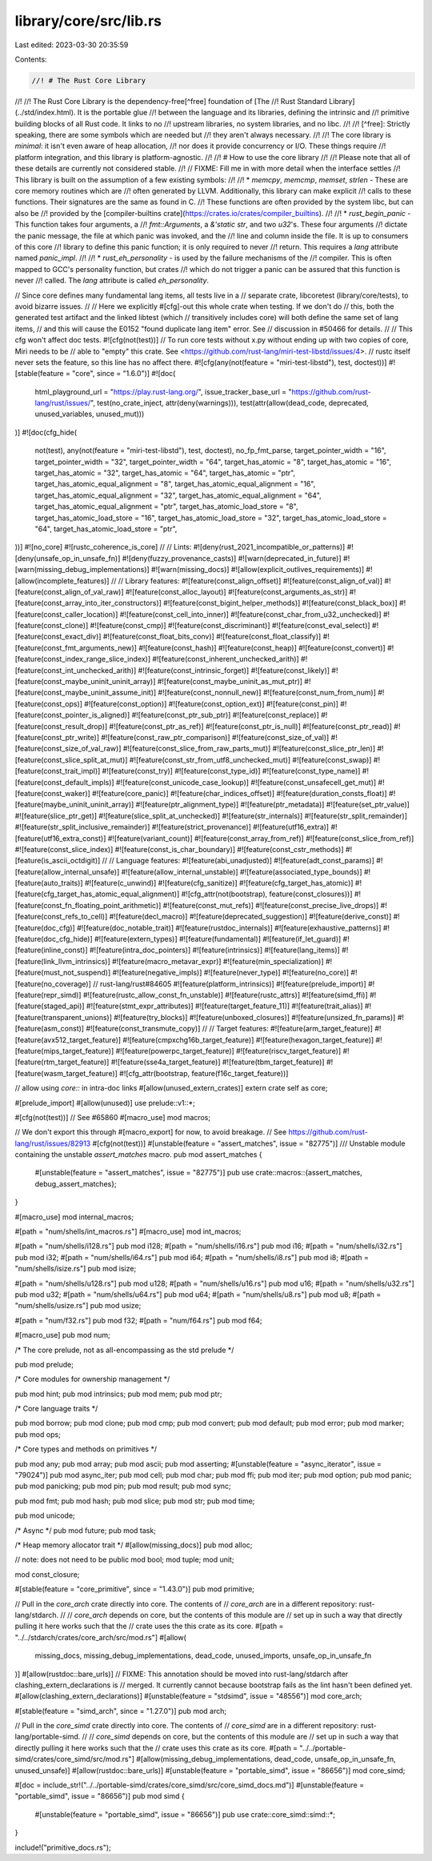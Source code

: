 library/core/src/lib.rs
=======================

Last edited: 2023-03-30 20:35:59

Contents:

.. code-block:: rs

    //! # The Rust Core Library
//!
//! The Rust Core Library is the dependency-free[^free] foundation of [The
//! Rust Standard Library](../std/index.html). It is the portable glue
//! between the language and its libraries, defining the intrinsic and
//! primitive building blocks of all Rust code. It links to no
//! upstream libraries, no system libraries, and no libc.
//!
//! [^free]: Strictly speaking, there are some symbols which are needed but
//!          they aren't always necessary.
//!
//! The core library is *minimal*: it isn't even aware of heap allocation,
//! nor does it provide concurrency or I/O. These things require
//! platform integration, and this library is platform-agnostic.
//!
//! # How to use the core library
//!
//! Please note that all of these details are currently not considered stable.
//!
// FIXME: Fill me in with more detail when the interface settles
//! This library is built on the assumption of a few existing symbols:
//!
//! * `memcpy`, `memcmp`, `memset`, `strlen` - These are core memory routines which are
//!   often generated by LLVM. Additionally, this library can make explicit
//!   calls to these functions. Their signatures are the same as found in C.
//!   These functions are often provided by the system libc, but can also be
//!   provided by the [compiler-builtins crate](https://crates.io/crates/compiler_builtins).
//!
//! * `rust_begin_panic` - This function takes four arguments, a
//!   `fmt::Arguments`, a `&'static str`, and two `u32`'s. These four arguments
//!   dictate the panic message, the file at which panic was invoked, and the
//!   line and column inside the file. It is up to consumers of this core
//!   library to define this panic function; it is only required to never
//!   return. This requires a `lang` attribute named `panic_impl`.
//!
//! * `rust_eh_personality` - is used by the failure mechanisms of the
//!    compiler. This is often mapped to GCC's personality function, but crates
//!    which do not trigger a panic can be assured that this function is never
//!    called. The `lang` attribute is called `eh_personality`.

// Since core defines many fundamental lang items, all tests live in a
// separate crate, libcoretest (library/core/tests), to avoid bizarre issues.
//
// Here we explicitly #[cfg]-out this whole crate when testing. If we don't do
// this, both the generated test artifact and the linked libtest (which
// transitively includes core) will both define the same set of lang items,
// and this will cause the E0152 "found duplicate lang item" error. See
// discussion in #50466 for details.
//
// This cfg won't affect doc tests.
#![cfg(not(test))]
// To run core tests without x.py without ending up with two copies of core, Miri needs to be
// able to "empty" this crate. See <https://github.com/rust-lang/miri-test-libstd/issues/4>.
// rustc itself never sets the feature, so this line has no affect there.
#![cfg(any(not(feature = "miri-test-libstd"), test, doctest))]
#![stable(feature = "core", since = "1.6.0")]
#![doc(
    html_playground_url = "https://play.rust-lang.org/",
    issue_tracker_base_url = "https://github.com/rust-lang/rust/issues/",
    test(no_crate_inject, attr(deny(warnings))),
    test(attr(allow(dead_code, deprecated, unused_variables, unused_mut)))
)]
#![doc(cfg_hide(
    not(test),
    any(not(feature = "miri-test-libstd"), test, doctest),
    no_fp_fmt_parse,
    target_pointer_width = "16",
    target_pointer_width = "32",
    target_pointer_width = "64",
    target_has_atomic = "8",
    target_has_atomic = "16",
    target_has_atomic = "32",
    target_has_atomic = "64",
    target_has_atomic = "ptr",
    target_has_atomic_equal_alignment = "8",
    target_has_atomic_equal_alignment = "16",
    target_has_atomic_equal_alignment = "32",
    target_has_atomic_equal_alignment = "64",
    target_has_atomic_equal_alignment = "ptr",
    target_has_atomic_load_store = "8",
    target_has_atomic_load_store = "16",
    target_has_atomic_load_store = "32",
    target_has_atomic_load_store = "64",
    target_has_atomic_load_store = "ptr",
))]
#![no_core]
#![rustc_coherence_is_core]
//
// Lints:
#![deny(rust_2021_incompatible_or_patterns)]
#![deny(unsafe_op_in_unsafe_fn)]
#![deny(fuzzy_provenance_casts)]
#![warn(deprecated_in_future)]
#![warn(missing_debug_implementations)]
#![warn(missing_docs)]
#![allow(explicit_outlives_requirements)]
#![allow(incomplete_features)]
//
// Library features:
#![feature(const_align_offset)]
#![feature(const_align_of_val)]
#![feature(const_align_of_val_raw)]
#![feature(const_alloc_layout)]
#![feature(const_arguments_as_str)]
#![feature(const_array_into_iter_constructors)]
#![feature(const_bigint_helper_methods)]
#![feature(const_black_box)]
#![feature(const_caller_location)]
#![feature(const_cell_into_inner)]
#![feature(const_char_from_u32_unchecked)]
#![feature(const_clone)]
#![feature(const_cmp)]
#![feature(const_discriminant)]
#![feature(const_eval_select)]
#![feature(const_exact_div)]
#![feature(const_float_bits_conv)]
#![feature(const_float_classify)]
#![feature(const_fmt_arguments_new)]
#![feature(const_hash)]
#![feature(const_heap)]
#![feature(const_convert)]
#![feature(const_index_range_slice_index)]
#![feature(const_inherent_unchecked_arith)]
#![feature(const_int_unchecked_arith)]
#![feature(const_intrinsic_forget)]
#![feature(const_likely)]
#![feature(const_maybe_uninit_uninit_array)]
#![feature(const_maybe_uninit_as_mut_ptr)]
#![feature(const_maybe_uninit_assume_init)]
#![feature(const_nonnull_new)]
#![feature(const_num_from_num)]
#![feature(const_ops)]
#![feature(const_option)]
#![feature(const_option_ext)]
#![feature(const_pin)]
#![feature(const_pointer_is_aligned)]
#![feature(const_ptr_sub_ptr)]
#![feature(const_replace)]
#![feature(const_result_drop)]
#![feature(const_ptr_as_ref)]
#![feature(const_ptr_is_null)]
#![feature(const_ptr_read)]
#![feature(const_ptr_write)]
#![feature(const_raw_ptr_comparison)]
#![feature(const_size_of_val)]
#![feature(const_size_of_val_raw)]
#![feature(const_slice_from_raw_parts_mut)]
#![feature(const_slice_ptr_len)]
#![feature(const_slice_split_at_mut)]
#![feature(const_str_from_utf8_unchecked_mut)]
#![feature(const_swap)]
#![feature(const_trait_impl)]
#![feature(const_try)]
#![feature(const_type_id)]
#![feature(const_type_name)]
#![feature(const_default_impls)]
#![feature(const_unicode_case_lookup)]
#![feature(const_unsafecell_get_mut)]
#![feature(const_waker)]
#![feature(core_panic)]
#![feature(char_indices_offset)]
#![feature(duration_consts_float)]
#![feature(maybe_uninit_uninit_array)]
#![feature(ptr_alignment_type)]
#![feature(ptr_metadata)]
#![feature(set_ptr_value)]
#![feature(slice_ptr_get)]
#![feature(slice_split_at_unchecked)]
#![feature(str_internals)]
#![feature(str_split_remainder)]
#![feature(str_split_inclusive_remainder)]
#![feature(strict_provenance)]
#![feature(utf16_extra)]
#![feature(utf16_extra_const)]
#![feature(variant_count)]
#![feature(const_array_from_ref)]
#![feature(const_slice_from_ref)]
#![feature(const_slice_index)]
#![feature(const_is_char_boundary)]
#![feature(const_cstr_methods)]
#![feature(is_ascii_octdigit)]
//
// Language features:
#![feature(abi_unadjusted)]
#![feature(adt_const_params)]
#![feature(allow_internal_unsafe)]
#![feature(allow_internal_unstable)]
#![feature(associated_type_bounds)]
#![feature(auto_traits)]
#![feature(c_unwind)]
#![feature(cfg_sanitize)]
#![feature(cfg_target_has_atomic)]
#![feature(cfg_target_has_atomic_equal_alignment)]
#![cfg_attr(not(bootstrap), feature(const_closures))]
#![feature(const_fn_floating_point_arithmetic)]
#![feature(const_mut_refs)]
#![feature(const_precise_live_drops)]
#![feature(const_refs_to_cell)]
#![feature(decl_macro)]
#![feature(deprecated_suggestion)]
#![feature(derive_const)]
#![feature(doc_cfg)]
#![feature(doc_notable_trait)]
#![feature(rustdoc_internals)]
#![feature(exhaustive_patterns)]
#![feature(doc_cfg_hide)]
#![feature(extern_types)]
#![feature(fundamental)]
#![feature(if_let_guard)]
#![feature(inline_const)]
#![feature(intra_doc_pointers)]
#![feature(intrinsics)]
#![feature(lang_items)]
#![feature(link_llvm_intrinsics)]
#![feature(macro_metavar_expr)]
#![feature(min_specialization)]
#![feature(must_not_suspend)]
#![feature(negative_impls)]
#![feature(never_type)]
#![feature(no_core)]
#![feature(no_coverage)] // rust-lang/rust#84605
#![feature(platform_intrinsics)]
#![feature(prelude_import)]
#![feature(repr_simd)]
#![feature(rustc_allow_const_fn_unstable)]
#![feature(rustc_attrs)]
#![feature(simd_ffi)]
#![feature(staged_api)]
#![feature(stmt_expr_attributes)]
#![feature(target_feature_11)]
#![feature(trait_alias)]
#![feature(transparent_unions)]
#![feature(try_blocks)]
#![feature(unboxed_closures)]
#![feature(unsized_fn_params)]
#![feature(asm_const)]
#![feature(const_transmute_copy)]
//
// Target features:
#![feature(arm_target_feature)]
#![feature(avx512_target_feature)]
#![feature(cmpxchg16b_target_feature)]
#![feature(hexagon_target_feature)]
#![feature(mips_target_feature)]
#![feature(powerpc_target_feature)]
#![feature(riscv_target_feature)]
#![feature(rtm_target_feature)]
#![feature(sse4a_target_feature)]
#![feature(tbm_target_feature)]
#![feature(wasm_target_feature)]
#![cfg_attr(bootstrap, feature(f16c_target_feature))]

// allow using `core::` in intra-doc links
#[allow(unused_extern_crates)]
extern crate self as core;

#[prelude_import]
#[allow(unused)]
use prelude::v1::*;

#[cfg(not(test))] // See #65860
#[macro_use]
mod macros;

// We don't export this through #[macro_export] for now, to avoid breakage.
// See https://github.com/rust-lang/rust/issues/82913
#[cfg(not(test))]
#[unstable(feature = "assert_matches", issue = "82775")]
/// Unstable module containing the unstable `assert_matches` macro.
pub mod assert_matches {
    #[unstable(feature = "assert_matches", issue = "82775")]
    pub use crate::macros::{assert_matches, debug_assert_matches};
}

#[macro_use]
mod internal_macros;

#[path = "num/shells/int_macros.rs"]
#[macro_use]
mod int_macros;

#[path = "num/shells/i128.rs"]
pub mod i128;
#[path = "num/shells/i16.rs"]
pub mod i16;
#[path = "num/shells/i32.rs"]
pub mod i32;
#[path = "num/shells/i64.rs"]
pub mod i64;
#[path = "num/shells/i8.rs"]
pub mod i8;
#[path = "num/shells/isize.rs"]
pub mod isize;

#[path = "num/shells/u128.rs"]
pub mod u128;
#[path = "num/shells/u16.rs"]
pub mod u16;
#[path = "num/shells/u32.rs"]
pub mod u32;
#[path = "num/shells/u64.rs"]
pub mod u64;
#[path = "num/shells/u8.rs"]
pub mod u8;
#[path = "num/shells/usize.rs"]
pub mod usize;

#[path = "num/f32.rs"]
pub mod f32;
#[path = "num/f64.rs"]
pub mod f64;

#[macro_use]
pub mod num;

/* The core prelude, not as all-encompassing as the std prelude */

pub mod prelude;

/* Core modules for ownership management */

pub mod hint;
pub mod intrinsics;
pub mod mem;
pub mod ptr;

/* Core language traits */

pub mod borrow;
pub mod clone;
pub mod cmp;
pub mod convert;
pub mod default;
pub mod error;
pub mod marker;
pub mod ops;

/* Core types and methods on primitives */

pub mod any;
pub mod array;
pub mod ascii;
pub mod asserting;
#[unstable(feature = "async_iterator", issue = "79024")]
pub mod async_iter;
pub mod cell;
pub mod char;
pub mod ffi;
pub mod iter;
pub mod option;
pub mod panic;
pub mod panicking;
pub mod pin;
pub mod result;
pub mod sync;

pub mod fmt;
pub mod hash;
pub mod slice;
pub mod str;
pub mod time;

pub mod unicode;

/* Async */
pub mod future;
pub mod task;

/* Heap memory allocator trait */
#[allow(missing_docs)]
pub mod alloc;

// note: does not need to be public
mod bool;
mod tuple;
mod unit;

mod const_closure;

#[stable(feature = "core_primitive", since = "1.43.0")]
pub mod primitive;

// Pull in the `core_arch` crate directly into core. The contents of
// `core_arch` are in a different repository: rust-lang/stdarch.
//
// `core_arch` depends on core, but the contents of this module are
// set up in such a way that directly pulling it here works such that the
// crate uses the this crate as its core.
#[path = "../../stdarch/crates/core_arch/src/mod.rs"]
#[allow(
    missing_docs,
    missing_debug_implementations,
    dead_code,
    unused_imports,
    unsafe_op_in_unsafe_fn
)]
#[allow(rustdoc::bare_urls)]
// FIXME: This annotation should be moved into rust-lang/stdarch after clashing_extern_declarations is
// merged. It currently cannot because bootstrap fails as the lint hasn't been defined yet.
#[allow(clashing_extern_declarations)]
#[unstable(feature = "stdsimd", issue = "48556")]
mod core_arch;

#[stable(feature = "simd_arch", since = "1.27.0")]
pub mod arch;

// Pull in the `core_simd` crate directly into core. The contents of
// `core_simd` are in a different repository: rust-lang/portable-simd.
//
// `core_simd` depends on core, but the contents of this module are
// set up in such a way that directly pulling it here works such that the
// crate uses this crate as its core.
#[path = "../../portable-simd/crates/core_simd/src/mod.rs"]
#[allow(missing_debug_implementations, dead_code, unsafe_op_in_unsafe_fn, unused_unsafe)]
#[allow(rustdoc::bare_urls)]
#[unstable(feature = "portable_simd", issue = "86656")]
mod core_simd;

#[doc = include_str!("../../portable-simd/crates/core_simd/src/core_simd_docs.md")]
#[unstable(feature = "portable_simd", issue = "86656")]
pub mod simd {
    #[unstable(feature = "portable_simd", issue = "86656")]
    pub use crate::core_simd::simd::*;
}

include!("primitive_docs.rs");


